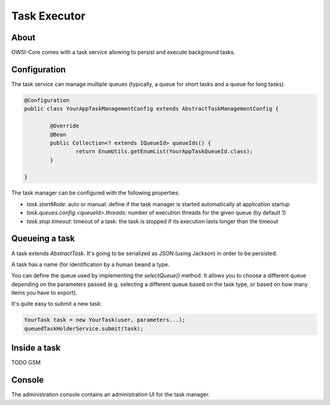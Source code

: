 Task Executor
=============

About
-----

OWSI-Core comes with a task service allowing to persist and execute background tasks.

Configuration
-------------

The task service can manage multiple queues (typically, a queue for short tasks and a queue for long tasks).

.. code-block:: java

   @Configuration
   public class YourAppTaskManagementConfig extends AbstractTaskManagementConfig {

	   @Override
	   @Bean
	   public Collection<? extends IQueueId> queueIds() {
		   return EnumUtils.getEnumList(YourAppTaskQueueId.class);
	   }

   }

The task manager can be configured with the following properties:

* `task.startMode`: auto or manual: define if the task manager is started automatically at application startup
* `task.queues.config.<queueId>.threads`: number of execution threads for the given queue (by default 1)
* `task.stop.timeout`: timeout of a task: the task is stopped if its execution lasts longer than the timeout

Queueing a task
---------------

A task extends `AbstractTask`. It's going to be serialized as JSON (using Jackson) in order to be persisted.

A task has a name (for identification by a human beand a type.

You can define the queue used by implementing the `selectQueue()` method. It allows you to choose a different queue depending on the parameters passed (e.g. selecting a different queue based on the task type, or based on how many items you have to export).

It's quite easy to submit a new task:

.. code-block:: java

   YourTask task = new YourTask(user, parameters...);
   queuedTaskHolderService.submit(task);


Inside a task
-------------

TODO GSM

Console
-------

The administration console contains an administration UI for the task manager.

